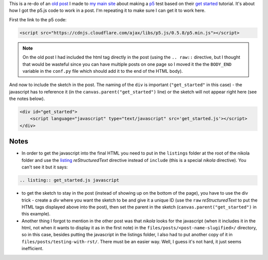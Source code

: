 .. title: Testing With RST
.. slug: testing-with-rst
.. date: 2017-05-07 14:59:44 UTC-07:00
.. tags: processing p5 nikola
.. category: howto
.. link: 
.. description: A re-post to make sure I can get the site working.
.. type: text

This is a re-do of an `old post <https://necromuralist.github.io/posts/processing-test/>`_ I made to `my main site <https://necromuralist.github.io/>`_ about making a `p5 <http://p5js.org/>`_ test based on their `get started <http://p5js.org/get-started/>`_ tutorial. It's about how I got the p5.js code to work in a post. I'm repeating it to make sure I can get it to work here.

First the link to the p5 code:

.. code:: html

   <script src="https://cdnjs.cloudflare.com/ajax/libs/p5.js/0.5.8/p5.min.js"></script>

.. note:: On the old post I had included the html tag directly in the post (using the ``.. raw::`` directive, but I thought that would be wasteful since you can have multiple posts on one page so I moved it the the ``BODY_END`` variable in the ``conf.py`` file which should add it to the end of the HTML body).


And now to include the sketch in the post. The naming of the ``div`` is important (``"get_started"`` in this case) - the javascript has to reference it (in the ``canvas.parent("get_started")`` line) or the sketch will not appear right here (see the notes below).

.. code:: html

   <div id="get_started">
       <script language="javascript" type="text/javascript" src='get_started.js'></script>
   </div>


.. raw:: html

   <div id="get_started">
   <script language="javascript" type="text/javascript" src='get_started.js'></script>
   </div>

         
.. listing:: get_started.js javascript


Notes
-----

* In order to get the javascript into the final HTML you need to put in the ``listings`` folder at the root of the nikola folder and use the `listing <https://www.getnikola.com/handbook.html#listing>`_ `reStructuredText` directive instead of ``include`` (this is a special *nikola* directive). You can't see it but it says:

.. code:: rst

   .. listing:: get_started.js javascript


* to get the sketch to stay in the post (instead of showing up on the bottom of the page), you have to use the div trick - create a `div` where you want the sketch to be and give it a unique ID (use the ``raw`` *reStructuredText* to put the HTML tags displayed above into the post), then set the parent in the sketch (``canvas.parent("get_started")`` in this example).

* Another thing I forgot to mention in the other post was that *nikola* looks for the javascript (when it includes it in the html, not when it wants to display it as in the first note) in the ``files/posts/<post-name-slugified>/`` directory, so in this case, besides putting the javascript in the listings folder, I also had to put another copy of it in ``files/posts/testing-with-rst/``. There must be an easier way. Well, I guess it's not hard, it just seems inefficient.

